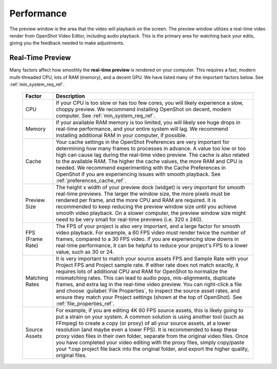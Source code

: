 .. Copyright (c) 2008-2023 OpenShot Studios, LLC
 (http://www.openshotstudios.com). This file is part of
 OpenShot Video Editor (http://www.openshot.org), an open-source project
 dedicated to delivering high quality video editing and animation solutions
 to the world.

.. OpenShot Video Editor is free software: you can redistribute it and/or modify
 it under the terms of the GNU General Public License as published by
 the Free Software Foundation, either version 3 of the License, or
 (at your option) any later version.

.. OpenShot Video Editor is distributed in the hope that it will be useful,
 but WITHOUT ANY WARRANTY; without even the implied warranty of
 MERCHANTABILITY or FITNESS FOR A PARTICULAR PURPOSE.  See the
 GNU General Public License for more details.

.. You should have received a copy of the GNU General Public License
 along with OpenShot Library.  If not, see <http://www.gnu.org/licenses/>.

.. _performance_ref:

Performance
===========

The preview window is the area that the video will playback on the screen. The preview window utilizes a real-time
video render from OpenShot Video Editor, including audio playback. This is the primary area for watching
back your edits, giving you the feedback needed to make adjustments.

Real-Time Preview
-----------------

Many factors affect how smoothly the **real-time preview** is rendered on your computer. This requires a fast, modern
multi-threaded CPU, lots of RAM (memory), and a decent GPU. We have listed many of the important factors below.
See :ref:`min_system_req_ref`.

   ==================  ============
   Factor              Description
   ==================  ============
   CPU                 If your CPU is too slow or has too few cores, you will likely experience a slow, choppy preview.
                       We recommend installing OpenShot on decent, modern computer. See :ref:`min_system_req_ref`.
   Memory              If your available RAM memory is too limited, you will likely see huge drops in real-time
                       performance, and your entire system will lag. We recommend installing additional RAM in your
                       computer, if possible.
   Cache               Your cache settings in the OpenShot Preferences are very important for determining how many
                       frames to processes in advance. A value too low or too high can cause lag during the real-time
                       video preview. The cache is also related to the available RAM. The higher the cache values, the more
                       RAM and CPU is needed. We recommend experimenting with the Cache Preferences in OpenShot if you are
                       experiencing issues with smooth playback. See :ref:`preferences_cache_ref`.
   Preview Size        The height x width of your preview dock (widget) is very important for smooth real-time previews.
                       The larger the window size, the more pixels must be rendered per frame, and the more CPU and RAM
                       are required. It is recommended to keep reducing the preview window size until you achieve smooth
                       video playback. On a slower computer, the preview window size might need to be very small for
                       real-time previews (i.e. 320 x 240).
   FPS (Frame Rate)    The FPS of your project is also very important, and a large factor for smooth video playback. For
                       example, a 60 FPS video must render twice the number of frames, compared to a 30 FPS video. If
                       you are experiencing slow downs in real-time performance, it can be helpful to reduce your project's
                       FPS to a lower value, such as 30 or 24.
   Matching Rates      It is very important to match your source assets FPS and Sample Rate with your Project FPS and Project
                       sample rate. If either rate does not match exactly, it requires lots of additional CPU and RAM for
                       OpenShot to normalize the mismatching rates. This can lead to audio pops, mis-alignments, duplicate frames, and extra
                       lag in the real-time video preview. You can right-click a file and choose :guilabel:`File Properties`, to
                       inspect the source asset rates, and ensure they match your Project settings (shown at the top of OpenShot).
                       See :ref:`file_properties_ref`.
   Source Assets       For example, if you are editing 4K 60 FPS source assets, this is likely going to put a strain on your system. A
                       common solution is using another tool (such as FFmpeg) to create a copy (or proxy) of all your source assets,
                       at a lower resolution (and maybe even a lower FPS). It is recommended to keep these proxy video files
                       in their own folder, separate from the original video files. Once you have completed your video editing with
                       the proxy files, simply copy/paste your `*.osp` project file back into the original folder, and export
                       the higher quality, original files.
   ==================  ============

